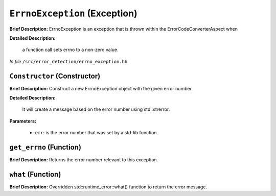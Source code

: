 ``ErrnoException`` (Exception)
==============================

**Brief Description:** ErrnoException is an exception that is thrown within the ErrorCodeConverterAspect when

**Detailed Description:**

    a function call sets errno to a non-zero value.

*In file* ``/src/error_detection/errno_exception.hh``

.. _errno_exception_hh_Constructor:

``Constructor`` (Constructor)
-----------------------------

**Brief Description:** Construct a new ErrnoException object with the given error number.

**Detailed Description:**

    It will create a message based on the error number using std::strerror.

**Parameters:**

    * ``err``: is the error number that was set by a std-lib function.


.. _errno_exception_hh_get_errno:

``get_errno`` (Function)
------------------------

**Brief Description:** Returns the error number relevant to this exception.


.. _errno_exception_hh_what:

``what`` (Function)
-------------------

**Brief Description:** Overridden std::runtime_error::what() function to return the error message.


